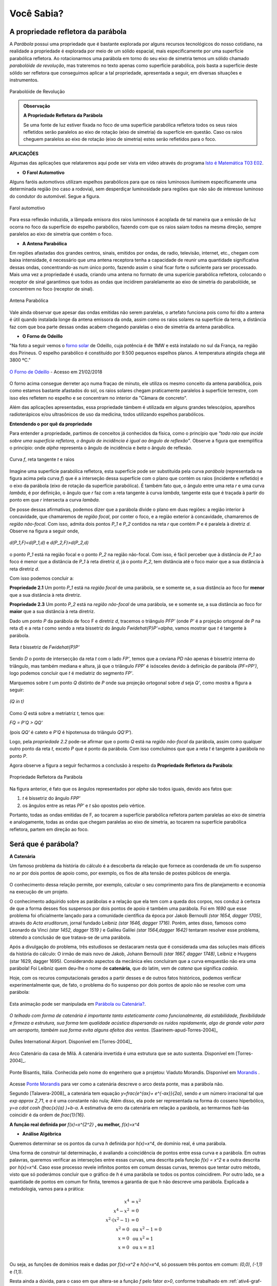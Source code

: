   
.. _sec-funcao-quadratica-voce-sabia-refletora-e-e-parabola:

***********
Você Sabia?
***********

.. _sub-funcao-quadratica-prop-refletora:

A propriedade refletora da parábola
-----------------------------------

A *Parábola* possui uma propriedade que é bastante explorada por alguns recursos tecnológicos do nosso cotidiano, na realidade a propriedade é explorada por meio de um sólido espacial, mais especificamente por uma superfície parabólica refletora. Ao rotacionarmos uma parábola em torno do seu eixo de simetria temos um sólido chamado *parabolóide de revolução*, mas trateremos no texto apenas como superfície parabólica, pois basta a superfície deste sólido ser refletora que conseguimos aplicar a tal propriedade, apresentada a seguir, em diversas situações e instrumentos.

.. figure:: _resources/paraboloide.jpg
   :width: 200pt
   :align: center

   Parabolóide de Revolução
   
.. admonition:: Observação

   **A Propriedade Refletora da Parábola**

	   
   Se uma fonte de luz estiver fixada no foco de uma superfície parabólica refletora todos os seus raios refletidos serão paralelos ao eixo de rotação (eixo de simetria) da superfície em questão. Caso os raios cheguem paralelos ao eixo de rotação (eixo de simetria) estes serão refletidos para o foco.


**APLICAÇÕES**

Algumas das aplicações que relataremos aqui pode ser vista em vídeo através do programa `Isto é Matemática T03 E02 <https://youtu.be/X59mM76CL_g>`_.

- **O Farol Automotivo**

Alguns faróis automotivos utilizam espelhos parabólicos para que os raios luminosos iluminem especificamente uma determinada região (no caso a rodovia), sem desperdiçar luminosidade para regiões que não são de interesse luminoso do condutor do automóvel. Segue a figura.

.. figure:: _resources/farol.jpg
   :width: 300pt
   :align: center

   Farol automotivo

Para essa reflexão induzida, a lâmpada emisora dos raios luminosos é acoplada de tal maneira que a emissão de luz ocorra no foco da superfície do espelho parabólico, fazendo com que os raios saiam todos na mesma direção, sempre paralelos ao eixo de simetria que contém o foco.


- **A Antena Parabólica** 

Em regiões afastadas dos grandes centros, sinais, emitidos por ondas, de radio, televisão, internet, etc., chegam com baixa intensidade, é necessário que uma antena receptora tenha a capacidade de reunir uma quantidade significativa dessas ondas, concentrando-as num único ponto, fazendo assim o sinal ficar forte o suficiente para ser processado. Mais uma vez a propriedade é usada, criando uma antena no formato de uma superície parabólica refletora, colocando o receptor de sinal garantimos que todos as ondas que incidirem paralelamente ao eixo de simetria do parabolóide, se concentrem no foco (receptor de sinal). 

.. figure:: _resources/antena.jpg
   :width: 300pt
   :align: center

   Antena Parabólica

Vale ainda observar que apesar das ondas emitidas não serem paralelas, o artefato funciona pois como foi dito a antena é útil quando instalada longe da antena emissora da onda, assim como os raios solares na superfície da terra, a distância faz com que boa parte dessas ondas acabem chegando paralelas o eixo de simetria da antena parabólica.

- **O Forno de Odeillo**

"Na foto a seguir vemos o `forno solar <http://osfundamentosdafisica.blogspot.com.br/2010/06/forno-solar.html>`_ de Odeillo, cuja potência é de 1MW e está instalado no sul da França, na região dos Pirineus. O espelho parabólico é constituído por 9.500 pequenos espelhos planos. A temperatura atingida chega até 3800 ºC."

.. figure:: _resources/forno.jpg
   :width: 300pt
   :align: center

   `O Forno de Odeillo <https://pixabay.com/pt/forno-solar-odello-odeillo-fran%C3%A7a-921116/>`_ - Acesso em 21/02/2018
   

O forno acima consegue derreter aço numa fraçao de minuto, ele utiliza os mesmo conceito da antena parabólica, pois como estamos bastante afastados do sol, os raios solares chegam praticamente paralelos à superfície terrestre, com isso eles refletem no espelho e se concentram no interior da "Câmara de concreto".

Além das aplicações apresentadas, essa propriedade támbem é utilizada em alguns grandes telescópios, aparelhos radioterápicos e/ou ultrasônicos de uso da medicina, todos utilizando espelhos parabólicos.

**Entendendo o por quê da propriedade** 

Para entender a propriedade, partimos de conceitos já conhecidos da física, como o princípio que *"todo raio que incide sobre uma superfície refletora, o ângulo de incidência é igual ao ângulo de reflexão"*. Observe a figura que exemplifica o princípio: onde `\alpha` representa o ângulo de incidência e `\beta` o ângulo de reflexão.

.. figure:: _resources/f1.jpg
   :width: 500pt
   :align: center

   Curva `f`, reta tangente `t` e raios

Imagine uma superfície parabólica refletora, esta superfície pode ser substituída pela curva *parábola* (representada na figura acima pela curva `f`) que é a interseção dessa superfície com o plano que contém os raios (incidente e refletido) e o eixo da parábola (eixo de rotação da superfície parabólica). 
É também fato que, o ângulo entre uma reta `r` e uma curva `\lambda`, é por definição, o ângulo que `r` faz com a reta tangente à curva `\lambda`, tangente esta que é traçada à partir do ponto em que `r` intersecta a curva `\lambda`.

De posse dessas afirmativas, podemos dizer que a parábola divide o plano em duas regiões: a região interior à concavidade, que chamaremos de *região focal*, por conter o foco, e a região exterior à concavidade, chamaremos de *região não-focal*. Com isso, admita dois pontos `P_1` e  `P_2` contidos na reta `r` que contém `P` e é paralela à diretriz `d`. Observe na figura a seguir onde,

.. figure:: _resources/d1.jpg
   :width: 300pt
   :align: center

   `d(P_1,F)<d(P_1,d)` e `d(P_2,F)>d(P_2,d)`

o ponto `P_1` está na região focal e o ponto `P_2` na região não-focal. Com isso, é fácil perceber que à distância de `P_1` ao foco é menor que a distância de `P_1` à reta diretriz `d`, já o ponto `P_2`, tem distância até o foco maior que a sua distância à reta diretriz `d`.

Com isso podemos concluir a:

**Propriedade 2.1** Um ponto `P_1` está na *região focal* de uma parábola, se e somente se, a sua distância ao foco for **menor** que a sua distância à reta diretriz. 

**Propriedade 2.3** Um ponto `P_2` está na *região não-focal* de uma parábola, se e somente se, a sua distância ao foco for **maior** que a sua distância à reta diretriz. 

Dado um ponto `P` da parábola de foco F e diretriz `d`, tracemos o triângulo `PFP'` (onde `P'` é a projeção ortogonal de `P` na reta `d`) e a reta `t` como sendo a reta bissetriz do ângulo `F\widehat{P}P'=\alpha`, vamos mostrar que `t` é tangente à parábola. 

.. figure:: _resources/f2_1.jpg
   :width: 400pt
   :align: center

   Reta `t` bissetriz de `F\widehat{P}P'`


Sendo `D` o ponto de intersecção da reta `t` com o lado `FP'`, temos que a ceviana `PD` não apenas é bissetriz interna do triângulo, mas também mediana e altura, já que o triângulo `FPP'` é isósceles devido à definição de parábola `(PF=PP')`, logo podemos concluir que `t` é mediatriz do segmento `FP'`.

Marquemos sobre `t` um ponto `Q` distinto de `P` onde sua projeção ortogonal sobre `d` seja `Q'`, como mostra a figura a seguir:

.. figure:: _resources/f3_1.jpg
   :width: 400pt
   :align: center

   `(Q \in t)`

Como `Q` está sobre a metriatriz `t`, temos que:

`FQ = P'Q > QQ'` 

(pois `QQ'` é cateto e `P'Q` é hipotenusa do triângulo `QQ'P'`).

Logo, pela *propriedade 2.2* pode-se afirmar que o ponto `Q` está na *região não-focal* da parábola, assim como qualquer outro ponto da reta `t`, exceto `P` que é ponto da parábola. Com isso comcluímos que que a reta `t` é tangente à parábola no ponto `P`. 

Agora observe a figura a seguir fecharmos a conclusão à respeito da **Propriedade Refletora da Parábola**:

.. figure:: _resources/f4.jpg
   :width: 400pt
   :align: center

   Propriedade Refletora da Parábola

Na figura anterior, é fato que os ângulos representados por `\alpha` são todos iguais, devido aos fatos que:

#. `t` é bissetriz do ângulo `FPP'`
#. os ângulos entre as retas `PP'` e `t` são opostos pelo vértice.

Portanto, todas as ondas emitidas de F, ao tocarem a superfície parabólica refletora partem paralelas ao eixo de simetria e analogamente, todas as ondas que chegam paralelas ao eixo de simetria, ao tocarem na superfície parabólica refletora, partem em direção ao foco.


.. _sub-funcao-quadratica-voce-sabia-catenaria:

Será que é parábola?
--------------------

**A Catenária**

Um famoso problema da história do cálculo é a descoberta da relação que fornece as coordenada de um fio suspenso no ar por dois pontos de apoio como, por exemplo, os fios de alta tensão de postes públicos de energia.

.. figure:: http://worldartsme.com/images/phone-pole-clipart-1.jpg
   :width: 200px
   :align: center

O conhecimento dessa relação permite, por exemplo, calcular o seu comprimento para fins de planejamento e economia na execução de um projeto.

O conhecimento adquirido sobre as parábolas e a relação que ela tem com a queda dos corpos, nos conduz à certeza de que a forma desses fios suspensos por dois pontos de apoio é também uma parábola. Foi em `1690` que esse problema foi oficialmente lançado para a comunidade científica da época por Jakob Bernoulli `(\star 1654, \dagger 1705)`, através do *Acta eruditorum*, jornal fundado Leibniz `(\star 1646, \dagger 1716)`. Porém, antes disso, famosos como Leonardo da Vinci `(\star 1452, \dagger 1519 )` e Galileu Galilei `(\star 1564,\dagger 1642)` tentaram resolver esse problema, obtendo a conclusão de que tratava-se de uma parábola.

Após a divulgação do problema, três estudiosos se destacaram nesta que é considerada uma das soluções mais difíceis da história do cálculo: O irmão de mais novo de Jakob, Johann Bernoulli `(\star 1667, \dagger 1748)`, Leibniz e Huygens (\star 1629, \dagger 1695). Considerando aspectos da mecânica eles concluiram que a curva emquestão não era uma parábola! Foi Leibniz quem deu-lhe o nome de **catenária**, que do latim, vem de *catena* que significa *cadeia*.

Hoje, com os recuros computacionais gerados a partir desses e de outros fatos históricos, podemos verificar experimentalmente que,  de fato, o problema do fio suspenso por dois pontos de apoio não se resolve com uma parábola:

.. figure:: _resources/Aprof_Parabola_x_Catenaria.*
   :width: 300pt
   :align: center

   Esta animação pode ser manipulada em `Parábola ou Catenária? <https://ggbm.at/wGMsrZb3>`_.

*O telhado com forma de catenária é importante tanto esteticamente como funcionalmente, dá estabilidade, flexibilidade e firmeza a estrutura, sua forma tem qualidade acústica dispersando os ruídos rapidamente, algo de grande valor para um aeroporto, também sua forma evita alguns afeitos dos ventos.* [Saarinem-apud-Torres-2004]_ 

.. figure:: _resources/Dulles_International_Airport.png
   :width: 200pt
   :align: center
   
   Dulles International Airport. Disponível em [Torres-2004]_
   


.. figure:: _resources/Catenaria_Casa_Mila.png
   :width: 200pt
   :align: center
   
   Arco Catenário da casa de Milá. A catenária invertida é uma estrutura que se auto sustenta. Disponível em [Torres-2004]_.
   
.. figure:: _resources/Ponte-Bisantis-Catanzaro.jpg
   :width: 200pt
   :align: center
   
   Ponte Bisantis, Itália. Conhecida pelo nome do engenhero que a projetou: Viaduto Morandis. Disponível em `Morandis <https://3.bp.blogspot.com/-EPxjzeb0KMs/UPUgsG5jn5I/AAAAAAAAtmY/VBjNknF0oEk/s400/Ponte-Bisantis-Catanzaro.jpg>`_ .
   
Acesse `Ponte Morandis <https://www.geogebra.org/m/qezn7h4M>`_ para ver como a catenária descreve o arco desta ponte, mas a parábola não.

Segundo [Talavera-2008]_ a catenária tem equação `y=\frac{e^{ax}+ e^{-ax}}{2a}`, sendo `e` um número irracional tal que `\exp \approx 2,71`, e `a` é uma constante não nula; Além disso, ela pode ser representada na forma do cosseno hiperbólico, `y=a \cdot \cosh (\ \frac{x}{a} )\ +b-a`. A estimativa de erro da catenária em relação a parábola, ao termarmos fazê-las coincidir é da ordem de `\frac{1}{16}`. 

**A função real definida por** `f(x)=x^{2^2}` **, ou melhor,** `f(x)=x^4`

- **Análise Algébrica**

Queremos determinar se os pontos da curva `h` definida por `h(x)=x^4`, de domínio real, é uma parábola.

Uma forma de construir tal determinação, é avaliando a coincidência de pontos entre essa curva e a parábola. Em outras palavras, queremos verificar as interseções entre essas curvas, uma descrita pela função `f(x) = x^2` e a outra descrita por `h(x)=x^4`. Caso esse processo revele infinitos pontos em comum dessas curvas, teremos que tentar outro método, visto que só poderámos concluir que o gráfico de `h` é uma parábola se todos os pontos coincidirem. Por outro lado, se a quantidade de pontos em comum for finita, teremos a garantia de que `h` não descreve uma parábola. Explicada a metodologia, vamos para a prática:

.. math::
   
   x^4 & = x^2 \\
   x^4-x^2 & = 0 \\
   x^2 \cdot (x^2-1) & = 0 \\
   x^2 = 0 & \text{ ou } x^2-1=0 \\
   x = 0 & \text{ ou } x^2=1 \\
   x = 0 & \text{ ou } x = \pm 1 \\
   
Ou seja, as funções de domínios reais e dadas por `f(x)=x^2` e `h(x)=x^4`, só possuem três pontos em comum: `(0,0)`, `(-1,1)` e `(1,1)`.

Resta ainda a dúvida, para o caso em que altera-se a função `f` pelo fator `a>0`, conforme trabalhado em :ref:`ativ4-graf-curva`, **parte 1**. Será que algum valor de `a>0` faria com que o gráfico de `h` coincidisse com o de `f`, revelando que o gráfico de `h` é uma parábola?... Vamos buscar os pontos em comum para essas funções:

.. math::
   
   x^4 & = ax^2 \\
   x^4-ax^2 & = 0 \\
   x^2 \cdot (x^2-a) & = 0 \\
   x^2 = 0 & \text{ ou }  x^2-a=0 \\
   x = 0 & \text{ ou }  x^2=a \\
   x = 0 & \text{ ou }  x = \pm \sqrt{a}\; \text{, já que }  a>0 \\

E ainda assim, a quantidade de interseções está restrita a três pontos: `(0,0)`, `(-\sqrt{a},a^2)` e `(\sqrt{a},a^2)`.

Com isso nossa conclusão é clara: Não há como obter uma função quadrática do tipo `g(x)=ax^2` que represente o gráfico de `h(x)=x^4`, ou seja, `h(x)=x^4` **não é uma parábola!**

- **Análise Gráfica**

Seja `f:\mathbb{R}\to\mathbb{R}` uma função definida por `f(x)=x^4`. 

Ao preenchermos a tabela a seguir com as imagens dessa função podemos notar algumas características de funções quadráticas:

+-------+-------+
| x     |  f(x) |
+-------+-------+
| `-2`  | `16`  |
+-------+-------+
|`-3/2` |`81/16`|
+-------+-------+
| `-1`  |  `1`  |
+-------+-------+
|`-1/2` |`1/16` |
+-------+-------+
| `0`   |  `0`  |
+-------+-------+
| `1/2` |`1/16` |
+-------+-------+
|  `1`  |  `1`  |
+-------+-------+
| `3/2` |`81/16`|
+-------+-------+
|  `2`  |  `16` |
+-------+-------+

Note que existe uma simetria em relação ao eixo das ordenadas, ou seja, temos que `f(-x)=f(x)`. Além disso, `f(x)\geq0`. Pode-se verificar essas propriedades no gráfico da função respresentado na figura a seguir:

.. figure:: _resources/x4.jpg
   :width: 400pt
   :align: center

   (`f(x)=x^4`)
   
Porém, ao atender algumas propriedades específicas do gráfico de "`y=x^2`", não a caracteriza como sendo uma parábola. Para respondermos a essa pergunta, usaremos a seguinte estratégia:
 
Vamos supor que o gráfico de `f:\mathbb{R}\to\mathbb{R}` definida por  `f(x)=x^4` seja uma **parábola**, ou seja, existe um ponto `F=(0,p)` e uma reta `d:y=-p` tal que: `PF=Pd`, onde `P=(x,x^4) \in f`, logo:

`\sqrt{(x^4-p)^2+(x-0)^2}=x^4-(-p)`

`(x^4-p)^2+x^2=(x^4+p)^2`

`x^8-2px^4+p^2+x^2=x^8+2px^4+p^2`

`x^2=4px^4`

`1=4px^2`

`p=\frac{1}{4x^2}`

logo d é definida por `d:y=-\frac{1}{4x^2}` o que não é uma reta e sim uma curva.

Como consequência, por não existir a reta diretriz não temos uma parábola.

Portanto o gráfico de ´f´ **não é uma parábola**.

.. admonition:: Observação

   Para comprovarmos que `f` não é uma função quadrática, podemos utilizar o fato que `f(x)=x^4` não atende uma das propriedade das funções quadráticas. Por exmplo: Note que se escolhermos um subconjunto do domínio de `f` onde seus elementos estejam em Progressão Aritmética (P.A.), as diferenças entre as imagens desses elementos não forma uma P.A., portanto `f` não é uma função quadrática.

   +------+------------+---------------+
   | `x`  | `f(x)=x^4` | Diferenças    |
   +------+------------+---------------+
   | `-4` | `256`      | `81-256=-175` |
   +------+------------+---------------+
   | `-3` | `81`       | `16-81=-65`   |
   +------+------------+---------------+
   | `-2` | `16`       | `1-16=-15`    |
   +------+------------+---------------+
   | `-1` | `1`        | `0-1=-1`      |
   +------+------------+---------------+
   | `0`  | `0`        | `1-0=1`       |
   +------+------------+---------------+
   | `1`  | `1`        | `16-1=15`     |
   +------+------------+---------------+
   | `2`  | `16`       | `81-16=65`    |
   +------+------------+---------------+
   | `3`  | `81`       | `256-81=175`  |
   +------+------------+---------------+
   | `4`  | `256`      | `\cdots`      |
   +------+------------+---------------+


**E se for** `g(x) = \sqrt{x^2+1}` **, é parábola?**  

- **Análise Algébrica**

Da mesma forma que em `f(x)=x^4`, a busca por pontos em comum tem um conjunto solução bem limitado. Analisando o ponto mínimo, concluí-se que o mínimo de `\sqrt{x^2+1}` é obtido pela raiz quadrada do mínimo de `x^2+1`. Assim, supondo que `g(x) = \sqrt{x^2+1}` seja uma parábola, seu vértice será `V(0,1)`. A função quadrática que tem esse ponto como vértice e `1` como valor mínimo, é `f(x)=ax^2+1`, com `a>0`. Vamos investigar os pontos em comum dessas curvas além de `(0,1)`:

.. math::
   
   \sqrt{x^2+1} = ax^2+1 \Leftrightarrow (\sqrt{x^2+1})^2 = (ax^2+1)^2

Como `x^2+1>0`, para todo `x \in \mathbb{R}`, temos:

.. math::
   
   x^2+1 & =a^2x^4+2ax^2+1 \\
   a^2x^4+(2a-1)x^2 & =0 \\
   x^2(a^2x^2+2a-1) & =0 \\
   x^2=0 \text{ ou } a^2x^2+2a-1 & = 0 \\
   x=0 \text{ ou } x^2 & = \frac{1-2a}{a^2} \\
   
`x=0` já era uma solução conhecida, mas `x^2 = \frac{1-2a}{a^2}` traz novidades. Perceba, que para que essa expressão exista, `1-2a` precisa ser maior ou igual a zero, ou seja, `2a<1 \Leftrightarrow a< \frac{1}{2}`. Neste caso, obtemos mais dois valores para `x`, que são `x=\frac{\sqrt{1-2a}}{a}` e `x=- \frac{\sqrt{1-2a}}{a}`, pois `0<a<\frac{1}{2}`. 

Mais uma vez, a busca por pontos em comum gera, no máximo, três pontos em comum, para `x \in \{- \frac{\sqrt{1-2a}}{a},0,\frac{\sqrt{1-2a}}{a} \}`, quando `0<a<\frac{1}{2}`. Para `a \geq \frac{1}{2}` o número de valores possíveis para `x` cai para apenas um. Sendo assim, `g(x) = \sqrt{x^2+1}` **não é parábola**.

- **Análise Gráfica** 

Seja `g:\mathbb{R}\to\mathbb{R}` uma função definida por `g(x)=\sqrt{x^2+1}`. 

Observe seu gráfico:

.. figure:: _resources/ativ_final.jpg
   :width: 300pt
   :align: center

   É uma parábola?

Podemos afirmar que o gráfico da função `g` é uma parábola?

A resposta é não, deixaremos como exercício para o leitor repetir o processo utilizado na parte 1, porém é fácil mostrar que `g` não é função quadrática, basta mostrarmos que `g` não atende a propriedade das funções quadráticas euniciada ao final da parte 1. Observe:

+-----+---------------------+--------------------------------------+
| `x` | `f(x)=\sqrt{x^2+1}` | Diferenças                           |
+-----+---------------------+--------------------------------------+
| `-4`| `\sqrt{17}`         | `\sqrt{10}-\sqrt{17} \approx -0,961` |
+-----+---------------------+--------------------------------------+
| `-3`| `\sqrt{10}`         | `\sqrt{5}-\sqrt{10} \approx -0,926`  |
+-----+---------------------+--------------------------------------+
| `-2`| `\sqrt{5}`          | `\sqrt{2}-\sqrt{5} \approx -0,822`   |
+-----+---------------------+--------------------------------------+
| `-1`| `\sqrt{2}`          | `1-\sqrt{2} \approx -0,414`          |
+-----+---------------------+--------------------------------------+
| `0` | `1`                 | `\sqrt{2}-1 \approx 0,414`           |
+-----+---------------------+--------------------------------------+
| `1` | `\sqrt{2}`          | `\sqrt{5}-\sqrt{2} \approx 0,822`    |
+-----+---------------------+--------------------------------------+
| `2` | `\sqrt{5}`          | `\sqrt{10}-\sqrt{5} \approx 0,926`   |
+-----+---------------------+--------------------------------------+
| `3` | `\sqrt{10}`         | `\sqrt{17}-\sqrt{10} \approx 0,961`  |
+-----+---------------------+--------------------------------------+
| `4` | `\sqrt{17}`         | `\cdots`                             |
+-----+---------------------+--------------------------------------+

Note que as diferenças não estão em progressão aritmética, o que a descaracteriza como função quadrática.
